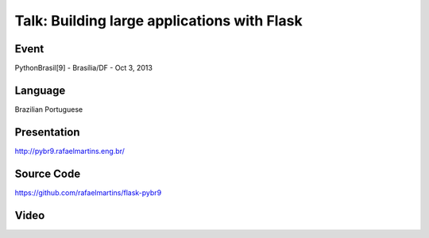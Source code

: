 Talk: Building large applications with Flask
============================================

Event
-----

PythonBrasil[9] - Brasília/DF - Oct 3, 2013


Language
--------

Brazilian Portuguese


Presentation
------------

http://pybr9.rafaelmartins.eng.br/


Source Code
-----------

https://github.com/rafaelmartins/flask-pybr9


Video
-----

.. raw:: html

   <iframe
       width="640"
       height="360"
       src="//www.youtube.com/embed/H4wXSLQOPws"
       frameborder="0"
       allowfullscreen>
   </iframe>
